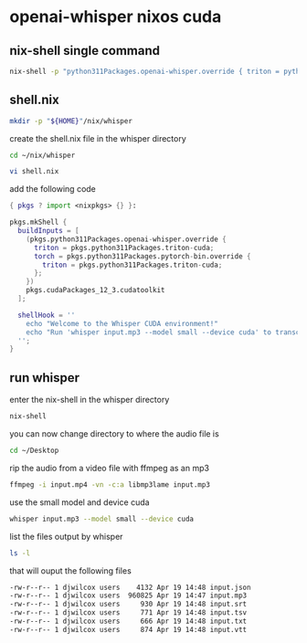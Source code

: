 #+STARTUP: showall
* openai-whisper nixos cuda
** nix-shell single command

#+begin_src sh
nix-shell -p "python311Packages.openai-whisper.override { triton = python311Packages.triton-cuda; torch = python311Packages.pytorch-bin.override { triton = python311Packages.triton-cuda; }; }" pkgs.cudaPackages_12_3.cudatoolkit --run 'whisper input.mp3 --model small --device cuda'
#+end_src

** shell.nix

#+begin_src sh
mkdir -p "${HOME}"/nix/whisper
#+end_src

create the shell.nix file in the whisper directory

#+begin_src sh
cd ~/nix/whisper
#+end_src

#+begin_src sh
vi shell.nix
#+end_src

add the following code 

#+begin_src nix
{ pkgs ? import <nixpkgs> {} }:

pkgs.mkShell {
  buildInputs = [
    (pkgs.python311Packages.openai-whisper.override {
      triton = pkgs.python311Packages.triton-cuda;
      torch = pkgs.python311Packages.pytorch-bin.override {
        triton = pkgs.python311Packages.triton-cuda;
      };
    })
    pkgs.cudaPackages_12_3.cudatoolkit
  ];

  shellHook = ''
    echo "Welcome to the Whisper CUDA environment!"
    echo "Run 'whisper input.mp3 --model small --device cuda' to transcribe."
  '';
}
#+end_src

** run whisper

enter the nix-shell in the whisper directory

#+begin_src sh
nix-shell
#+end_src

you can now change directory to where the audio file is

#+begin_src sh
cd ~/Desktop
#+end_src

rip the audio from a video file with ffmpeg as an mp3

#+begin_src sh
ffmpeg -i input.mp4 -vn -c:a libmp3lame input.mp3
#+end_src

use the small model and device cuda

#+begin_src sh
whisper input.mp3 --model small --device cuda
#+end_src

list the files output by whisper

#+begin_src sh
ls -l
#+end_src

that will ouput the following files

#+begin_src sh
-rw-r--r-- 1 djwilcox users    4132 Apr 19 14:48 input.json
-rw-r--r-- 1 djwilcox users  960825 Apr 19 14:47 input.mp3
-rw-r--r-- 1 djwilcox users     930 Apr 19 14:48 input.srt
-rw-r--r-- 1 djwilcox users     771 Apr 19 14:48 input.tsv
-rw-r--r-- 1 djwilcox users     666 Apr 19 14:48 input.txt
-rw-r--r-- 1 djwilcox users     874 Apr 19 14:48 input.vtt
#+end_src
